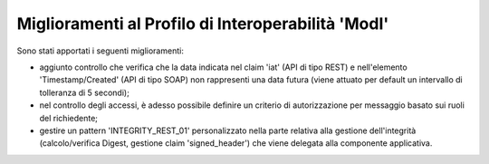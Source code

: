 Miglioramenti al Profilo di Interoperabilità 'ModI'
------------------------------------------------------

Sono stati apportati i seguenti miglioramenti:

- aggiunto controllo che verifica che la data indicata nel claim 'iat' (API di tipo REST) e nell'elemento 'Timestamp/Created' (API di tipo SOAP) non rappresenti una data futura (viene attuato per default un intervallo di tolleranza di 5 secondi);

- nel controllo degli accessi, è adesso possibile definire un criterio di autorizzazione per messaggio basato sui ruoli del richiedente;

- gestire un pattern 'INTEGRITY_REST_01' personalizzato nella parte relativa alla gestione dell'integrità (calcolo/verifica Digest, gestione claim 'signed_header') che viene delegata alla componente applicativa.
